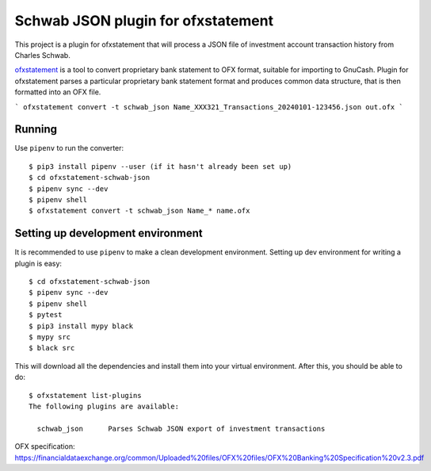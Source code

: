 ~~~~~~~~~~~~~~~~~~~~~~~~~~~~~~~~~~~
Schwab JSON plugin for ofxstatement
~~~~~~~~~~~~~~~~~~~~~~~~~~~~~~~~~~~

This project is a plugin for ofxstatement that will process a JSON file
of investment account transaction history from Charles Schwab.

`ofxstatement`_ is a tool to convert proprietary bank statement to OFX format,
suitable for importing to GnuCash. Plugin for ofxstatement parses a
particular proprietary bank statement format and produces common data
structure, that is then formatted into an OFX file.

.. _ofxstatement: https://github.com/kedder/ofxstatement


```
ofxstatement convert -t schwab_json Name_XXX321_Transactions_20240101-123456.json out.ofx
```

Running
=======

Use ``pipenv`` to run the converter::

  $ pip3 install pipenv --user (if it hasn't already been set up)
  $ cd ofxstatement-schwab-json
  $ pipenv sync --dev
  $ pipenv shell
  $ ofxstatement convert -t schwab_json Name_* name.ofx


Setting up development environment
==================================

It is recommended to use ``pipenv`` to make a clean development environment.
Setting up dev environment for writing a plugin is easy::

  $ cd ofxstatement-schwab-json
  $ pipenv sync --dev
  $ pipenv shell
  $ pytest
  $ pip3 install mypy black
  $ mypy src
  $ black src

This will download all the dependencies and install them into your virtual
environment. After this, you should be able to do::

  $ ofxstatement list-plugins
  The following plugins are available:

    schwab_json      Parses Schwab JSON export of investment transactions

OFX specification: https://financialdataexchange.org/common/Uploaded%20files/OFX%20files/OFX%20Banking%20Specification%20v2.3.pdf
